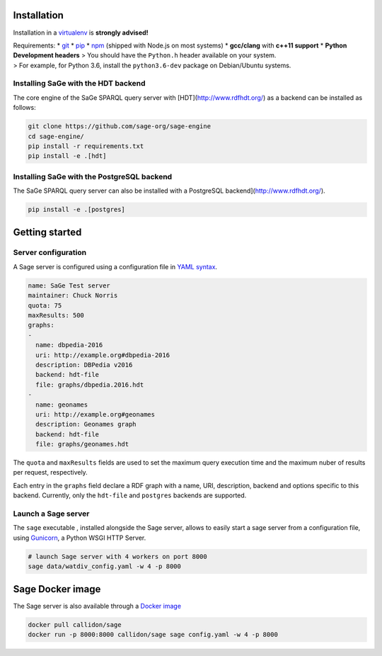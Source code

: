 Installation
============

Installation in a `virtualenv <https://virtualenv.pypa.io/en/stable/>`__
is **strongly advised!**

| Requirements: \* `git <https://git-scm.com/>`__ \*
  `pip <https://pip.pypa.io/en/stable/>`__ \*
  `npm <https://nodejs.org/en/>`__ (shipped with Node.js on most
  systems) \* **gcc/clang** with **c++11 support** \* **Python
  Development headers** > You should have the ``Python.h`` header
  available on your system.
| > For example, for Python 3.6, install the ``python3.6-dev`` package
  on Debian/Ubuntu systems.

Installing SaGe with the HDT backend
------------------------------------

The core engine of the SaGe SPARQL query server with [HDT](http://www.rdfhdt.org/) as a backend can be installed as follows:

.. code:: bash

    git clone https://github.com/sage-org/sage-engine
    cd sage-engine/
    pip install -r requirements.txt
    pip install -e .[hdt]

Installing SaGe with the PostgreSQL backend
--------------------------------------------

The SaGe SPARQL query server can also be installed with a PostgreSQL backend](http://www.rdfhdt.org/).

.. code:: bash

    pip install -e .[postgres]

Getting started
===============

Server configuration
--------------------

A Sage server is configured using a configuration file in `YAML
syntax <http://yaml.org/>`__.

.. code:: yaml

    name: SaGe Test server
    maintainer: Chuck Norris
    quota: 75
    maxResults: 500
    graphs:
    -
      name: dbpedia-2016
      uri: http://example.org#dbpedia-2016
      description: DBPedia v2016
      backend: hdt-file
      file: graphs/dbpedia.2016.hdt
    -
      name: geonames
      uri: http://example.org#geonames
      description: Geonames graph
      backend: hdt-file
      file: graphs/geonames.hdt

The ``quota`` and ``maxResults`` fields are used to set the maximum
query execution time and the maximum nuber of results per request,
respectively.

Each entry in the ``graphs`` field declare a RDF graph with a name, URI,
description, backend and options specific to this backend. Currently,
only the ``hdt-file`` and ``postgres`` backends are supported.

Launch a Sage server
--------------------

The ``sage`` executable , installed alongside the Sage server, allows to
easily start a sage server from a configuration file, using
`Gunicorn <http://gunicorn.org/>`__, a Python WSGI HTTP Server.

.. code:: bash

    # launch Sage server with 4 workers on port 8000
    sage data/watdiv_config.yaml -w 4 -p 8000

Sage Docker image
=================

The Sage server is also available through a `Docker
image <https://hub.docker.com/r/callidon/sage/>`__

.. code:: bash

    docker pull callidon/sage
    docker run -p 8000:8000 callidon/sage sage config.yaml -w 4 -p 8000
